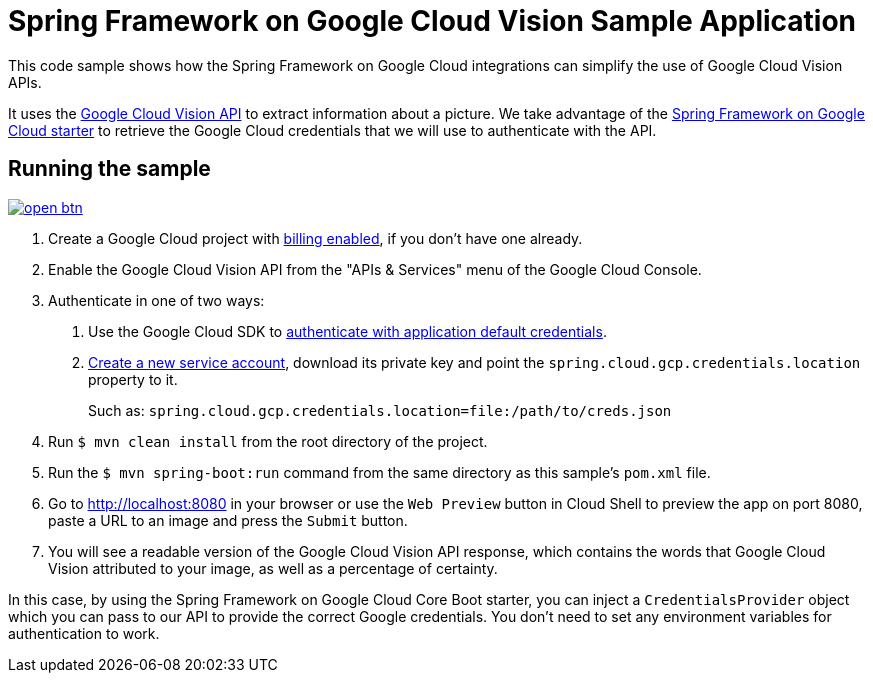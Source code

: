 = Spring Framework on Google Cloud Vision Sample Application

This code sample shows how the Spring Framework on Google Cloud integrations can simplify the use of Google Cloud Vision APIs.

It uses the https://cloud.google.com/vision/[Google Cloud Vision API] to extract information about a picture.
We take advantage of the link:/spring-cloud-gcp-starters/spring-cloud-gcp-starter[Spring Framework on Google Cloud starter] to retrieve the Google Cloud credentials that we will use to authenticate with the API.

== Running the sample

image:http://gstatic.com/cloudssh/images/open-btn.svg[link=https://ssh.cloud.google.com/cloudshell/editor?cloudshell_git_repo=https%3A%2F%2Fgithub.com%2FGoogleCloudPlatform%2Fspring-cloud-gcp&cloudshell_open_in_editor=spring-cloud-gcp-samples/spring-cloud-gcp-vision-api-sample/README.adoc]

1. Create a Google Cloud project with https://cloud.google.com/billing/docs/how-to/modify-project#enable-billing[billing enabled], if you don't have one already.

2. Enable the Google Cloud Vision API from the "APIs & Services" menu of the Google Cloud Console.

3. Authenticate in one of two ways:

a. Use the Google Cloud SDK to https://developers.google.com/identity/protocols/application-default-credentials#toolcloudsdk[authenticate with application default credentials].
b. https://cloud.google.com/iam/docs/creating-managing-service-accounts[Create a new service account], download its private key and point the `spring.cloud.gcp.credentials.location` property to it.
+
Such as: `spring.cloud.gcp.credentials.location=file:/path/to/creds.json`

4. Run `$ mvn clean install` from the root directory of the project.

5. Run the `$ mvn spring-boot:run` command from the same directory as this sample's `pom.xml` file.

6. Go to http://localhost:8080 in your browser or use the `Web Preview` button in Cloud Shell to preview the app
on port 8080, paste a URL to an image and press the `Submit` button.

7. You will see a readable version of the Google Cloud Vision API response, which contains the words that Google Cloud Vision attributed to your image, as well as a percentage of certainty.

In this case, by using the Spring Framework on Google Cloud Core Boot starter, you can inject a `CredentialsProvider` object which you can pass to our API to provide the correct Google credentials.
You don't need to set any environment variables for authentication to work.
